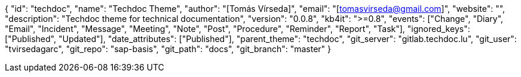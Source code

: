 {
    "id": "techdoc",
    "name": "Techdoc Theme",
    "author": "[Tomás Vírseda]",
    "email": "[tomasvirseda@gmail.com]",
    "website": "",
    "description": "Techdoc theme for technical documentation",
    "version": "0.0.8",
    "kb4it": ">=0.8",
    "events": ["Change", "Diary", "Email", "Incident", "Message", "Meeting", "Note", "Post", "Procedure", "Reminder", "Report", "Task"],
    "ignored_keys": ["Published", "Updated"],
    "date_attributes": ["Published"],
    "parent_theme": "techdoc",
    "git_server": "gitlab.techdoc.lu",
    "git_user": "tvirsedagarc",
    "git_repo": "sap-basis",
    "git_path": "docs",
    "git_branch": "master"
}
